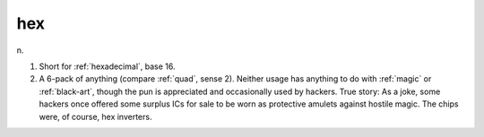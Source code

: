 .. _hex:

============================================================
hex
============================================================

n\.

1.
   Short for :ref:`hexadecimal`\, base 16.

2.
   A 6-pack of anything (compare :ref:`quad`\, sense 2).
   Neither usage has anything to do with :ref:`magic` or :ref:`black-art`\, though the pun is appreciated and occasionally used by hackers.
   True story: As a joke, some hackers once offered some surplus ICs for sale to be worn as protective amulets against hostile magic.
   The chips were, of course, hex inverters.

